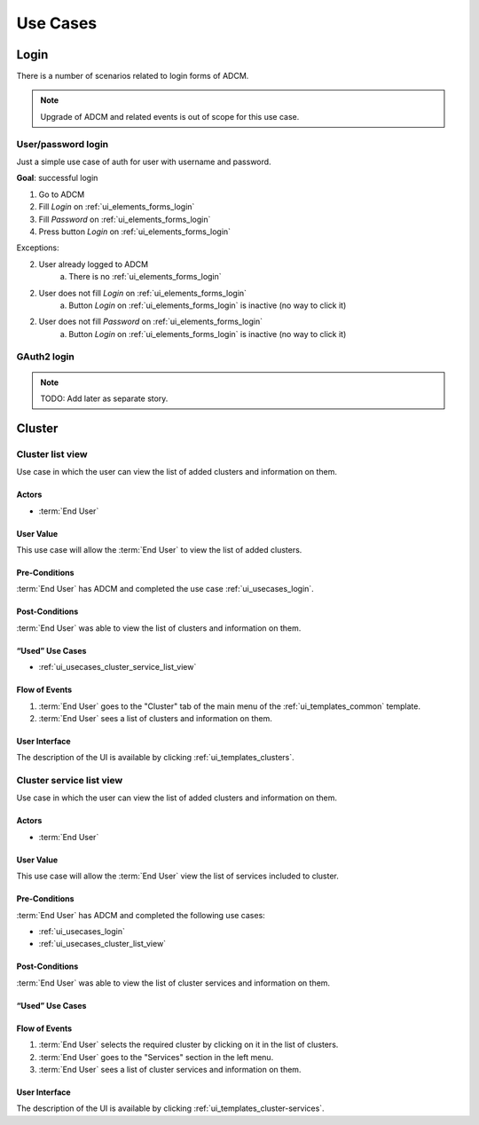 #########
Use Cases
#########

.. _ui_usecases_login:

*****
Login
*****

There is a number of scenarios related to login forms of ADCM.

.. note::
   Upgrade of ADCM and related events is out of scope for this use case.

User/password login
===================

Just a simple use case of auth for user with username and password.

**Goal**: successful login

1. Go to ADCM
2. Fill *Login* on :ref:`ui_elements_forms_login`
3. Fill *Password* on :ref:`ui_elements_forms_login`
4. Press button *Login* on :ref:`ui_elements_forms_login`

Exceptions:

2. User already logged to ADCM
    a. There is no :ref:`ui_elements_forms_login`

2. User does not fill *Login* on :ref:`ui_elements_forms_login`
    a. Button *Login* on :ref:`ui_elements_forms_login` is inactive (no way to click it)


2. User does not fill *Password* on :ref:`ui_elements_forms_login`
    a. Button *Login* on :ref:`ui_elements_forms_login` is inactive (no way to click it)


GAuth2 login
============

.. note::
   TODO: Add later as separate story.

.. _ui_usecases_cluster_list_view:

*******
Cluster
*******

Cluster list view
=================

Use case in which the user can view the list of added clusters and information on them.

Actors
------

* :term:`End User`

User Value
----------

This use case will allow the :term:`End User` to view the list of added clusters.

Pre-Conditions
--------------

:term:`End User` has ADCM and completed the use case :ref:`ui_usecases_login`.

Post-Conditions
---------------

:term:`End User` was able to view the list of clusters and information on them.

“Used” Use Cases
----------------

* :ref:`ui_usecases_cluster_service_list_view`

Flow of Events
--------------

1. :term:`End User` goes to the "Cluster" tab of the main menu of the :ref:`ui_templates_common` template.
2. :term:`End User` sees a list of clusters and information on them.

User Interface
--------------

The description of the UI is available by clicking :ref:`ui_templates_clusters`.

.. _ui_usecases_cluster_service_list_view:

Cluster service list view
=========================

Use case in which the user can view the list of added clusters and information on them.

Actors
------

* :term:`End User`

User Value
----------

This use case will allow the :term:`End User` view the list of services included to cluster.

Pre-Conditions
--------------

:term:`End User` has ADCM and completed the following use cases:

* :ref:`ui_usecases_login`
* :ref:`ui_usecases_cluster_list_view`

Post-Conditions
---------------

:term:`End User` was able to view the list of cluster services and information on them.

“Used” Use Cases
----------------

Flow of Events
--------------

1. :term:`End User` selects the required cluster by clicking on it in the list of clusters.
2. :term:`End User` goes to the "Services" section in the left menu.
3. :term:`End User` sees a list of cluster services and information on them.

User Interface
--------------

The description of the UI is available by clicking :ref:`ui_templates_cluster-services`.
